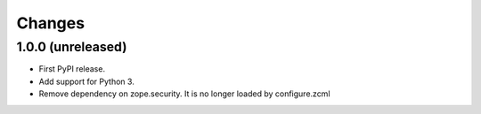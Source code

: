 =========
 Changes
=========


1.0.0 (unreleased)
==================

- First PyPI release.
- Add support for Python 3.
- Remove dependency on zope.security. It is no longer loaded by
  configure.zcml
